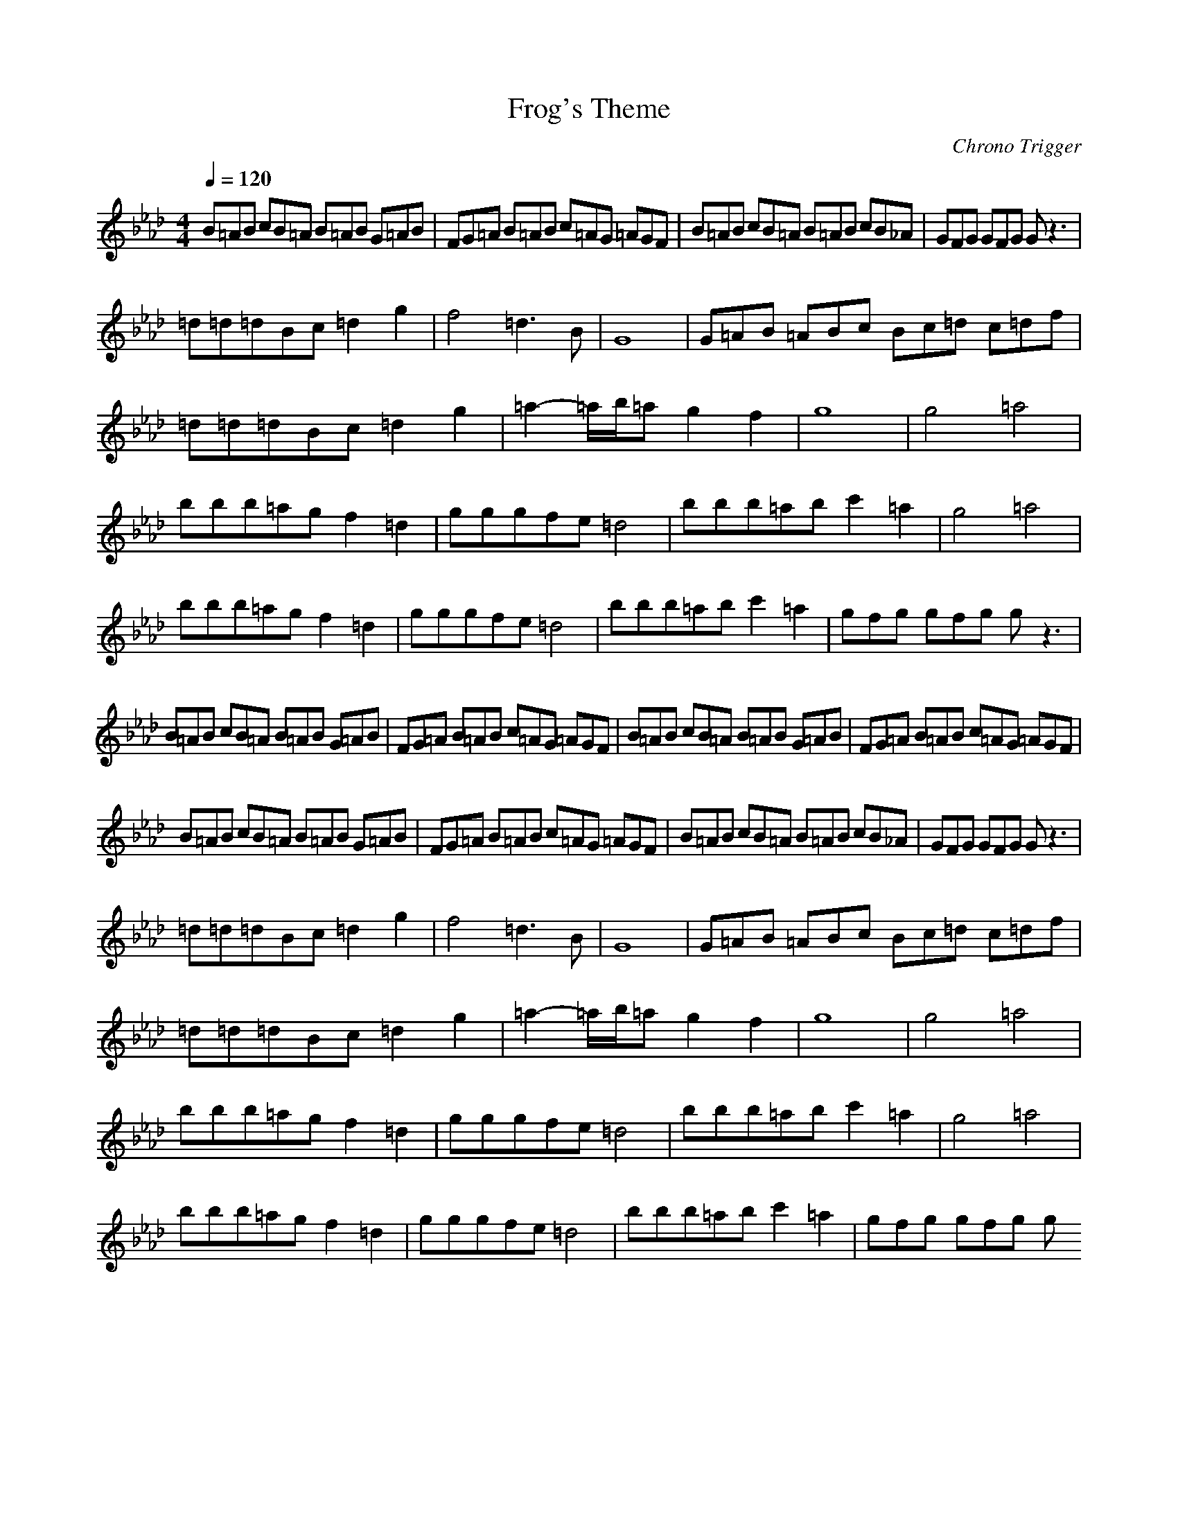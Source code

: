 X:1
T:Frog's Theme
Z:Samril/Maes nimrodel
C:Chrono Trigger
M:4/4
L:1/8
Q:1/4=120
K:Ab
B=AB cB=A B=AB G=AB|FG=A B=AB c=AG =AGF|B=AB cB=A B=AB cB_A|GFG GFG Gz3|
=d=d=dBc =d2 g2|f4 =d3B|G8|G=AB =ABc Bc=d c=df|
=d=d=dBc =d2 g2|=a2- =a/2b/2=a g2 f2|g8|g4 =a4|
bbb=ag f2 =d2|gggfe =d4|bbb=ab c'2 =a2|g4 =a4|
bbb=ag f2 =d2|gggfe =d4|bbb=ab c'2 =a2|gfg gfg gz3|
B=AB cB=A B=AB G=AB|FG=A B=AB c=AG =AGF|B=AB cB=A B=AB G=AB|FG=A B=AB c=AG =AGF|
B=AB cB=A B=AB G=AB|FG=A B=AB c=AG =AGF|B=AB cB=A B=AB cB_A|GFG GFG Gz3|
=d=d=dBc =d2 g2|f4 =d3B|G8|G=AB =ABc Bc=d c=df|
=d=d=dBc =d2 g2|=a2- =a/2b/2=a g2 f2|g8|g4 =a4|
bbb=ag f2 =d2|gggfe =d4|bbb=ab c'2 =a2|g4 =a4|
bbb=ag f2 =d2|gggfe =d4|bbb=ab c'2 =a2|gfg gfg g
